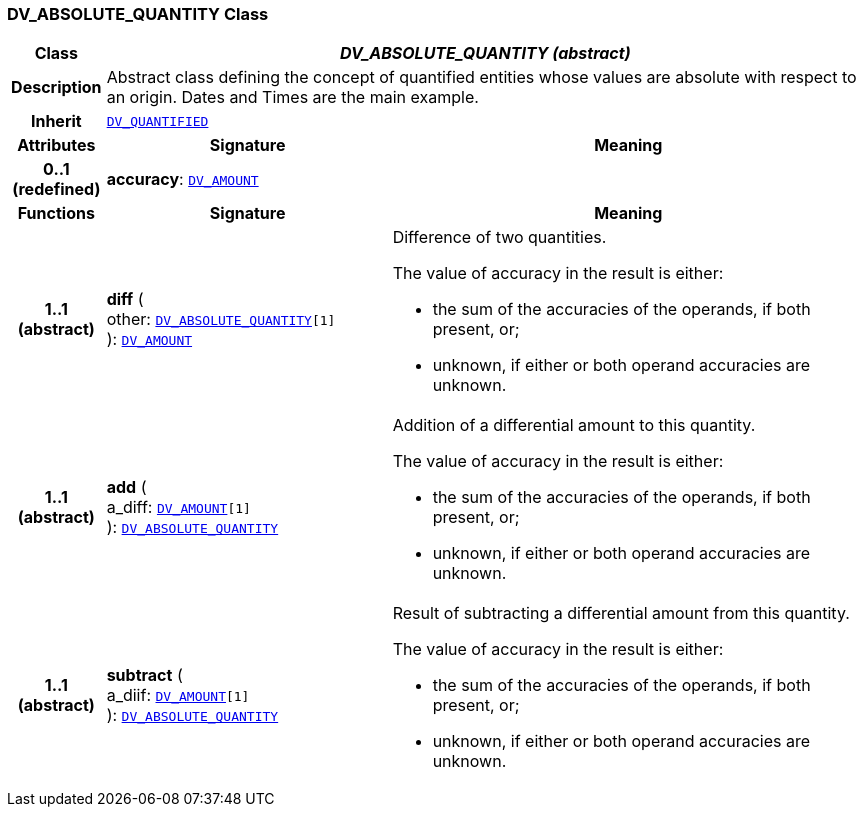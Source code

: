 === DV_ABSOLUTE_QUANTITY Class

[cols="^1,3,5"]
|===
h|*Class*
2+^h|*__DV_ABSOLUTE_QUANTITY (abstract)__*

h|*Description*
2+a|Abstract class defining the concept of quantified entities whose values are absolute with respect to an origin. Dates and Times are the main example.

h|*Inherit*
2+|`<<_dv_quantified_class,DV_QUANTIFIED>>`

h|*Attributes*
^h|*Signature*
^h|*Meaning*

h|*0..1 +
(redefined)*
|*accuracy*: `<<_dv_amount_class,DV_AMOUNT>>`
a|
h|*Functions*
^h|*Signature*
^h|*Meaning*

h|*1..1 +
(abstract)*
|*diff* ( +
other: `<<_dv_absolute_quantity_class,DV_ABSOLUTE_QUANTITY>>[1]` +
): `<<_dv_amount_class,DV_AMOUNT>>`
a|Difference of two quantities.

The value of accuracy in the result is either:

* the sum of the accuracies of the operands, if both present, or;
* unknown, if either or both operand accuracies are unknown.

h|*1..1 +
(abstract)*
|*add* ( +
a_diff: `<<_dv_amount_class,DV_AMOUNT>>[1]` +
): `<<_dv_absolute_quantity_class,DV_ABSOLUTE_QUANTITY>>`
a|Addition of a differential amount to this quantity.

The value of accuracy in the result is either:

* the sum of the accuracies of the operands, if both present, or;
* unknown, if either or both operand accuracies are unknown.

h|*1..1 +
(abstract)*
|*subtract* ( +
a_diif: `<<_dv_amount_class,DV_AMOUNT>>[1]` +
): `<<_dv_absolute_quantity_class,DV_ABSOLUTE_QUANTITY>>`
a|Result of subtracting a differential amount from this quantity.

The value of accuracy in the result is either:

* the sum of the accuracies of the operands, if both present, or;
* unknown, if either or both operand accuracies are unknown.
|===
